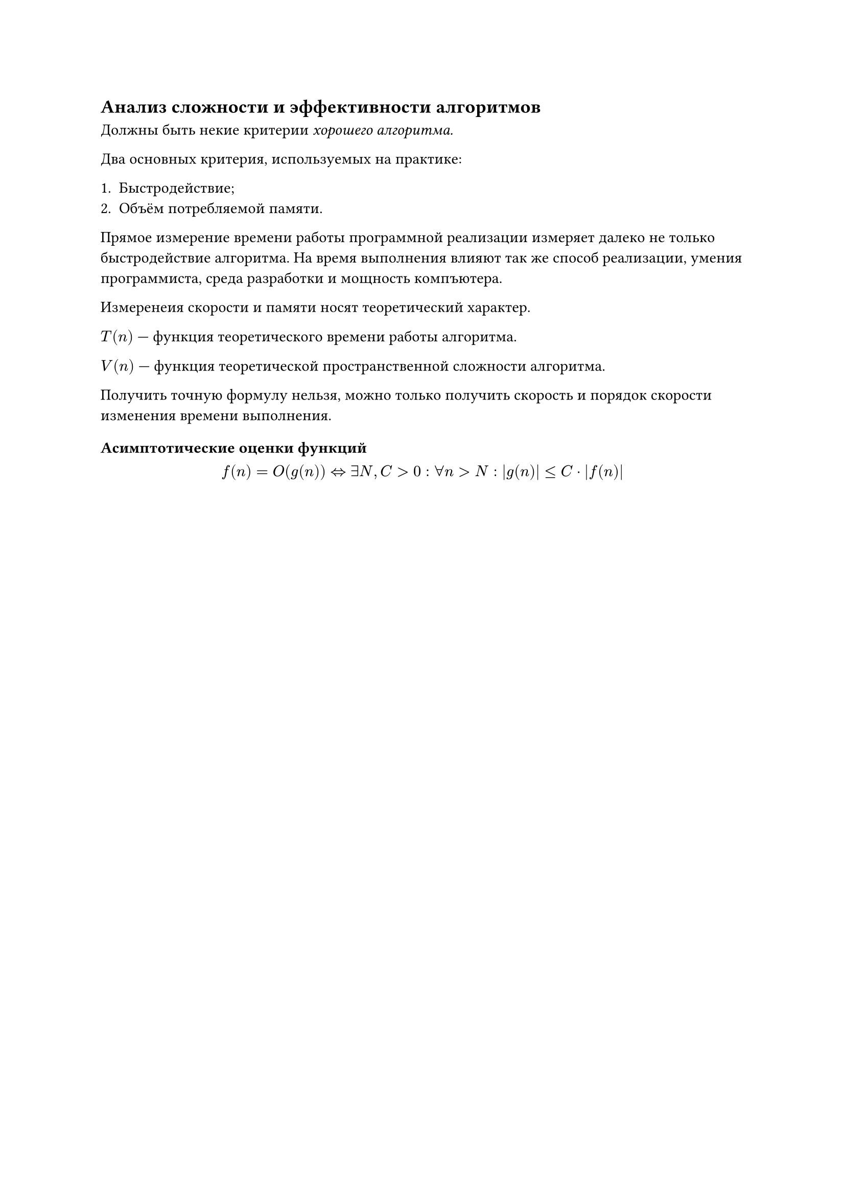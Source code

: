 
== Анализ сложности и эффективности алгоритмов

Должны быть некие критерии _хорошего алгоритма._

Два основных критерия, используемых на практике:

+ Быстродействие;
+ Объём потребляемой памяти.

Прямое измерение времени работы программной реализации измеряет далеко не только быстродействие алгоритма. На время выполнения влияют так же способ реализации, умения программиста, среда разработки и мощность компъютера.

Измеренеия скорости и памяти носят теоретический характер.

$T(n)$ --- функция теоретического времени работы алгоритма.

$V(n)$ --- функция теоретической пространственной сложности алгоритма.

Получить точную формулу нельзя, можно только получить скорость и порядок скорости изменения времени выполнения. 

=== Асимптотические оценки функций

$ f(n) = O(g(n)) <=> exists N, C > 0: forall n > N:  abs(g(n)) <=C dot abs(f(n)) $

